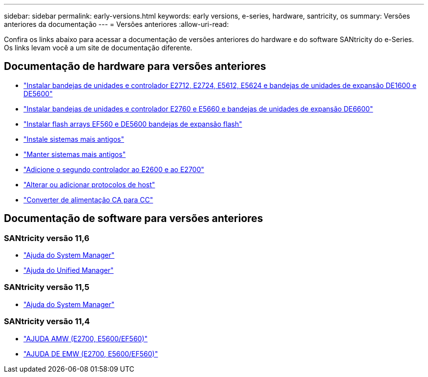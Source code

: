 ---
sidebar: sidebar 
permalink: early-versions.html 
keywords: early versions, e-series, hardware, santricity, os 
summary: Versões anteriores da documentação 
---
= Versões anteriores
:allow-uri-read: 


[role="lead"]
Confira os links abaixo para acessar a documentação de versões anteriores do hardware e do software SANtricity do e-Series. Os links levam você a um site de documentação diferente.



== Documentação de hardware para versões anteriores

* https://library.netapp.com/ecm/ecm_download_file/ECMLP2484026["Instalar bandejas de unidades e controlador E2712, E2724, E5612, E5624 e bandejas de unidades de expansão DE1600 e DE5600"^]
* https://library.netapp.com/ecm/ecm_download_file/ECMLP2484072["Instalar bandejas de unidades e controlador E2760 e E5660 e bandejas de unidades de expansão DE6600"^]
* https://library.netapp.com/ecm/ecm_download_file/ECMLP2484108["Instalar flash arrays EF560 e DE5600 bandejas de expansão flash"^]
* https://mysupport.netapp.com/info/web/ECMP11392380.html["Instale sistemas mais antigos"^]
* https://mysupport.netapp.com/info/web/ECMP11751516.html["Manter sistemas mais antigos"^]
* https://mysupport.netapp.com/ecm/ecm_download_file/ECMP1394872["Adicione o segundo controlador ao E2600 e ao E2700"^]
* https://mysupport.netapp.com/info/web/ECMP11750309.html["Alterar ou adicionar protocolos de host"^]
* https://mysupport.netapp.com/ecm/ecm_download_file/ECMP1656638["Converter de alimentação CA para CC"^]




== Documentação de software para versões anteriores



=== SANtricity versão 11,6

* https://docs.netapp.com/us-en/e-series-santricity-116/index.html["Ajuda do System Manager"^]
* https://docs.netapp.com/us-en/e-series-santricity-116/index.html["Ajuda do Unified Manager"^]




=== SANtricity versão 11,5

* https://docs.netapp.com/us-en/e-series-santricity-115/index.html["Ajuda do System Manager"^]




=== SANtricity versão 11,4

* https://mysupport.netapp.com/ecm/ecm_get_file/ECMLP2862590["AJUDA AMW (E2700, E5600/EF560)"^]
* https://mysupport.netapp.com/ecm/ecm_get_file/ECMLP2862588["AJUDA DE EMW (E2700, E5600/EF560)"^]

